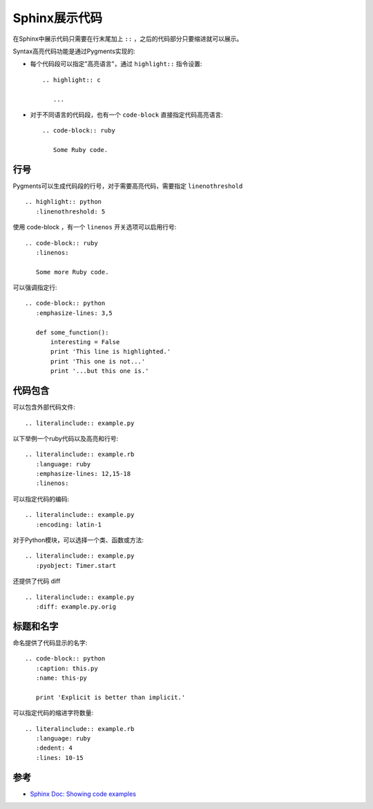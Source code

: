 .. _sphinx_show_code:

================
Sphinx展示代码
================

在Sphinx中展示代码只需要在行末尾加上 ``::`` ，之后的代码部分只要缩进就可以展示。

Syntax高亮代码功能是通过Pygments实现的:

- 每个代码段可以指定"高亮语言"，通过 ``highlight::`` 指令设置::

   .. highlight:: c

      ...

- 对于不同语言的代码段，也有一个 ``code-block`` 直接指定代码高亮语言::

   .. code-block:: ruby

      Some Ruby code.

行号
=====

Pygments可以生成代码段的行号，对于需要高亮代码，需要指定 ``linenothreshold`` ::

   .. highlight:: python
      :linenothreshold: 5

使用 code-block ，有一个 ``linenos`` 开关选项可以启用行号::

   .. code-block:: ruby
      :linenos:

      Some more Ruby code.

可以强调指定行::

   .. code-block:: python
      :emphasize-lines: 3,5

      def some_function():
          interesting = False
          print 'This line is highlighted.'
          print 'This one is not...'
          print '...but this one is.'

代码包含
=========

可以包含外部代码文件::

   .. literalinclude:: example.py

以下举例一个ruby代码以及高亮和行号::

   .. literalinclude:: example.rb
      :language: ruby
      :emphasize-lines: 12,15-18
      :linenos:

可以指定代码的编码::

   .. literalinclude:: example.py
      :encoding: latin-1

对于Python模块，可以选择一个类、函数或方法::

   .. literalinclude:: example.py
      :pyobject: Timer.start

还提供了代码 diff ::

   .. literalinclude:: example.py
      :diff: example.py.orig

标题和名字
============

命名提供了代码显示的名字::

   .. code-block:: python
      :caption: this.py
      :name: this-py

      print 'Explicit is better than implicit.'

可以指定代码的缩进字符数量::

   .. literalinclude:: example.rb
      :language: ruby
      :dedent: 4
      :lines: 10-15

参考
======

- `Sphinx Doc: Showing code examples <https://www.sphinx-doc.org/en/1.5/markup/code.html>`_
